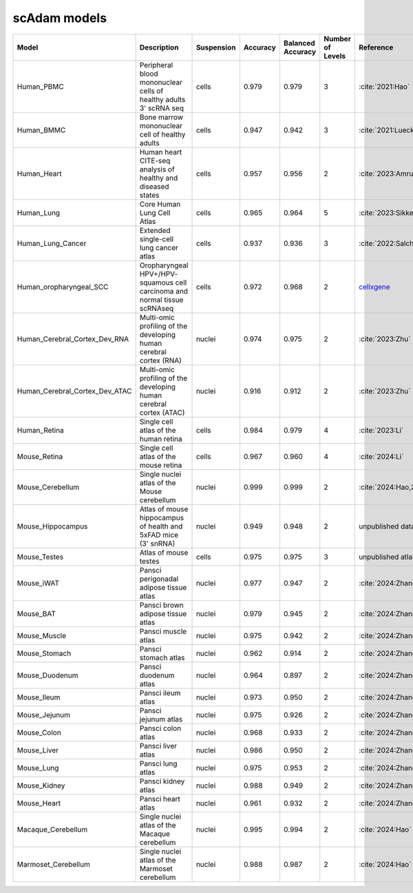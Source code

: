 scAdam models
=============

.. list-table::
   :widths: 10 40 15 10 10 10 20
   :header-rows: 1

   * - Model
     - Description
     - Suspension
     - Accuracy
     - Balanced Accuracy
     - Number of Levels
     - Reference
   * - Human_PBMC
     - Peripheral blood mononuclear cells of healthy adults 3' scRNA seq	
     - cells
     - 0.979
     - 0.979
     - 3
     - :cite:`2021:Hao‎`
   * - Human_BMMC
     - Bone marrow mononuclear cell of healthy adults
     - cells
     - 0.947
     - 0.942
     - 3
     - :cite:`2021:‎Luecken`
   * - Human_Heart
     - Human heart CITE-seq analysis of healthy and diseased states
     - cells
     - 0.957
     - 0.956
     - 2
     - :cite:`2023:Amrute`
   * - Human_Lung
     - Core Human Lung Cell Atlas
     - cells
     - 0.965
     - 0.964
     - 5
     - :cite:`2023:Sikkema`
   * - Human_Lung_Cancer
     - Extended single-cell lung cancer atlas
     - cells
     - 0.937
     - 0.936
     - 3
     - :cite:`2022:Salcher`
   * - Human_oropharyngeal_SCC
     - Oropharyngeal HPV+/HPV- squamous cell carcinoma and normal tissue scRNAseq
     - cells
     - 0.972
     - 0.968
     - 2
     - `cellxgene <https://cellxgene.cziscience.com/collections/3c34e6f1-6827-47dd-8e19-9edcd461893f>`_
   * - Human_Cerebral_Cortex_Dev_RNA
     - Multi-omic profiling of the developing human cerebral cortex (RNA)
     - nuclei
     - 0.974
     - 0.975
     - 2
     - :cite:`2023:Zhu`
   * - Human_Cerebral_Cortex_Dev_ATAC
     - Multi-omic profiling of the developing human cerebral cortex (ATAC)
     - nuclei
     - 0.916
     - 0.912
     - 2
     - :cite:`2023:Zhu`
   * - Human_Retina
     - Single cell atlas of the human retina
     - cells
     - 0.984
     - 0.979
     - 4
     - :cite:`2023:Li`
   * - Mouse_Retina
     - Single cell atlas of the mouse retina
     - cells
     - 0.967
     - 0.960
     - 4
     - :cite:`2024:Li`
   * - Mouse_Cerebellum
     - Single nuclei atlas of the Mouse cerebellum
     - nuclei
     - 0.999
     - 0.999
     - 2
     - :cite:`2024:Hao,2021:‎Kozareva`
   * - Mouse_Hippocampus
     - Atlas of mouse hippocampus of health and 5xFAD mice (3' snRNA)
     - nuclei
     - 0.949
     - 0.948
     - 2
     - unpublished data
   * - Mouse_Testes
     - Atlas of mouse testes 
     - cells
     - 0.975
     - 0.975
     - 3
     - unpublished atlas
   * - Mouse_iWAT
     - Pansci perigonadal adipose tissue atlas
     - nuclei
     - 0.977
     - 0.947
     - 2
     - :cite:`2024:Zhang`
   * - Mouse_BAT
     - Pansci brown adipose tissue atlas
     - nuclei
     - 0.979
     - 0.945
     - 2
     - :cite:`2024:Zhang`
   * - Mouse_Muscle
     - Pansci muscle atlas
     - nuclei
     - 0.975	
     - 0.942
     - 2
     - :cite:`2024:Zhang`
   * - Mouse_Stomach
     - Pansci stomach atlas
     - nuclei
     - 0.962
     - 0.914
     - 2
     - :cite:`2024:Zhang`
   * - Mouse_Duodenum
     - Pansci duodenum atlas
     - nuclei
     - 0.964
     - 0.897
     - 2
     - :cite:`2024:Zhang`
   * - Mouse_Ileum
     - Pansci ileum atlas
     - nuclei
     - 0.973
     - 0.950
     - 2
     - :cite:`2024:Zhang`
   * - Mouse_Jejunum
     - Pansci jejunum atlas
     - nuclei
     - 0.975
     - 0.926
     - 2
     - :cite:`2024:Zhang`
   * - Mouse_Colon
     - Pansci colon atlas
     - nuclei
     - 0.968
     - 0.933
     - 2
     - :cite:`2024:Zhang`
   * - Mouse_Liver
     - Pansci liver atlas
     - nuclei
     - 0.986
     - 0.950
     - 2
     - :cite:`2024:Zhang`
   * - Mouse_Lung
     - Pansci lung atlas
     - nuclei
     - 0.975
     - 0.953
     - 2
     - :cite:`2024:Zhang`
   * - Mouse_Kidney
     - Pansci kidney atlas
     - nuclei
     - 0.988
     - 0.949
     - 2
     - :cite:`2024:Zhang`
   * - Mouse_Heart
     - Pansci heart atlas
     - nuclei
     - 0.961
     - 0.932
     - 2
     - :cite:`2024:Zhang`
   * - Macaque_Cerebellum
     - Single nuclei atlas of the Macaque cerebellum
     - nuclei
     - 0.995
     - 0.994
     - 2
     - :cite:`2024:Hao`
   * - Marmoset_Cerebellum
     - Single nuclei atlas of the Marmoset cerebellum
     - nuclei
     - 0.988
     - 0.987
     - 2
     - :cite:`2024:Hao`

